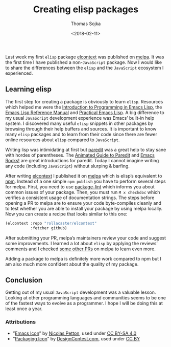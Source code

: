 #+TITLE: Creating elisp packages
#+DATE: <2018-02-11>
#+AUTHOR: Thomas Sojka
#+EMAIL: contact@thomas-sojka.tech

[[file:intro.png][file:~/projects/thomas-sojka-tech/src/intro.png]]

Last week my first =elisp= package [[file:elcontext.org][elcontext]] was published on [[https://melpa.org/#/elcontext][melpa]]. It was the first time I have published a non-=JavaScript= package. Now I would like to share the differences between the =elisp= and the =JavaScript= ecosystem I experienced.

** Learning elisp
The first step for creating a package is obviously to learn =elisp=. Resources which helped me were the [[https://www.gnu.org/software/emacs/manual/html_node/eintr/index.html][Introduction to Programming in Emacs Lisp]], the [[https://www.gnu.org/software/emacs/manual/html_node/elisp/index.html][Emacs Lisp Reference Manual]] and [[http://ergoemacs.org/emacs/elisp.html][Practical Emacs Lisp]]. A big difference to my usual =JavaScript= development experience was Emacs’ built-in help system. I discovered many useful =elisp= snippets in other packages by browsing through their help buffers and sources. It is important to know many =elisp= packages and to learn from their code since there are fewer online resources about =elisp= compared to =JavaScript=.

Writing lisp was intimidating at first but [[https://melpa.org/#/paredit][paredit]] was a great help to stay sane with hordes of parentheses. The [[http://danmidwood.com/content/2014/11/21/animated-paredit.html][Animated Guide to Paredit]] and [[http://emacsrocks.com/e14.html][Emacs Rocks!]] are great introductions for paredit. Today I cannot imagine writing any code (including =JavaScript=) without slurping & barfing.

[[file:melpa.png][file:~/projects/thomas-sojka-tech/src/melpa.png]]

After writing [[file:elcontext.org][elcontext]] I published it on [[https://melpa.org/#/][melpa]] which is elisp’s equivalent to [[https://www.npmjs.com/][npm]]. Instead of a one simple =npm publish= you have to perform several steps for melpa. First, you need to use [[https://github.com/purcell/package-lint][package-lint]] which informs you about common issues of your package. Then, you must run =M x checkdoc= which verifies a consistent usage of documentation strings. The steps before opening a PR to melpa are to ensure your code byte-compiles cleanly and to test whether you are able to install your package by using melpa locally. Now you can create a recipe that looks similar to this one:

#+BEGIN_SRC emacs-lisp
(elcontext :repo "rollacaster/elcontext"
           :fetcher github)
#+END_SRC

After submitting your PR, melpa’s maintainers review your code and suggest some improvements. I learned a lot about =elisp= by applying the reviews’ comments and I checked [[https://github.com/melpa/melpa/pulls][some other PRs]] on melpa to learn even more.

Adding a package to melpa is definitely more work compared to npm but I am also much more confident about the quality of my package.

** Conclusion
Getting out of my usual =JavaScript= development was a valuable lesson. Looking at other programming languages and communities seems to be one of the fastest ways to evolve as a programmer. I hope I will be doing this at least once a year.

*** Attributions
- ”[[https://www.gnu.org/software/emacs/manual/html_node/eintr/index.html][Emacs Icon]]” by [[https://nicolas.petton.fr/][Nicolas Petton]], used under [[https://creativecommons.org/licenses/by-sa/4.0/][CC BY-SA 4.0]]
- ”[[http://www.softicons.com/business-icons/ecommerce-and-business-icons-by-designcontest.com/packaging-icon][Packaging Icon]]” by [[http://www.softicons.com/designers/designcontest.com][DesignContest.com]], used under [[https://creativecommons.org/licenses/by/3.0/][CC BY]]
